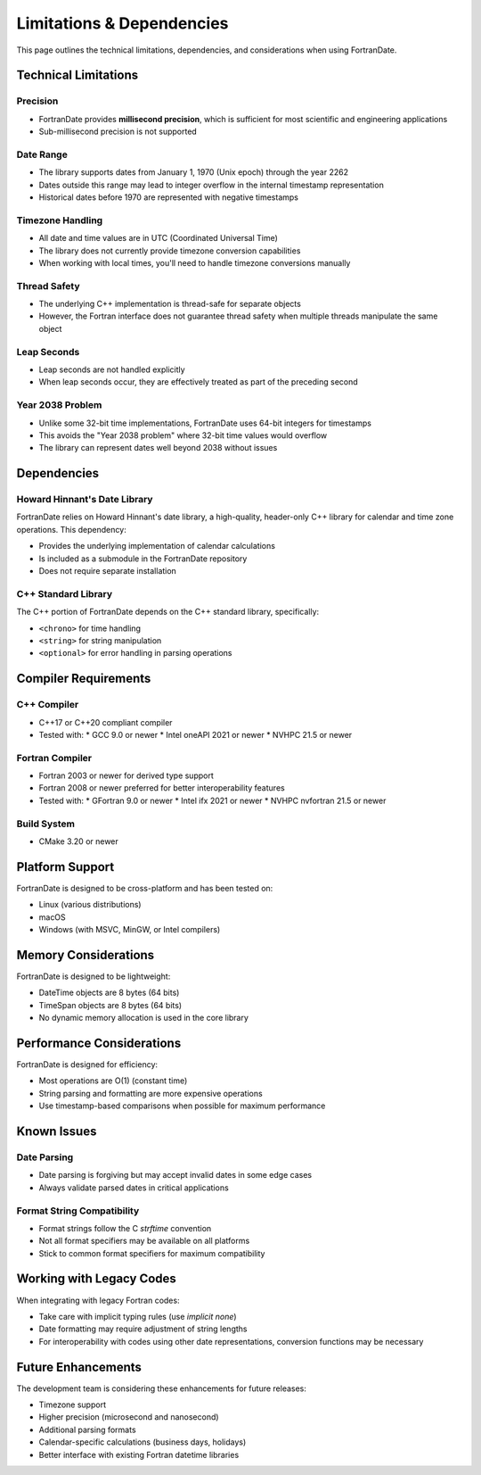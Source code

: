 ==========================
Limitations & Dependencies
==========================

This page outlines the technical limitations, dependencies, and considerations when using FortranDate.

Technical Limitations
=====================

Precision
---------

* FortranDate provides **millisecond precision**, which is sufficient for most scientific and engineering applications
* Sub-millisecond precision is not supported

Date Range
----------

* The library supports dates from January 1, 1970 (Unix epoch) through the year 2262
* Dates outside this range may lead to integer overflow in the internal timestamp representation
* Historical dates before 1970 are represented with negative timestamps

Timezone Handling
-----------------

* All date and time values are in UTC (Coordinated Universal Time)
* The library does not currently provide timezone conversion capabilities
* When working with local times, you'll need to handle timezone conversions manually

Thread Safety
-------------

* The underlying C++ implementation is thread-safe for separate objects
* However, the Fortran interface does not guarantee thread safety when multiple threads manipulate the same object

Leap Seconds
------------

* Leap seconds are not handled explicitly
* When leap seconds occur, they are effectively treated as part of the preceding second

Year 2038 Problem
-----------------

* Unlike some 32-bit time implementations, FortranDate uses 64-bit integers for timestamps
* This avoids the "Year 2038 problem" where 32-bit time values would overflow
* The library can represent dates well beyond 2038 without issues

Dependencies
============

Howard Hinnant's Date Library
-----------------------------

FortranDate relies on Howard Hinnant's date library, a high-quality, header-only C++ library for calendar and time zone operations. This dependency:

* Provides the underlying implementation of calendar calculations
* Is included as a submodule in the FortranDate repository
* Does not require separate installation

C++ Standard Library
--------------------

The C++ portion of FortranDate depends on the C++ standard library, specifically:

* ``<chrono>`` for time handling
* ``<string>`` for string manipulation
* ``<optional>`` for error handling in parsing operations

Compiler Requirements
=====================

C++ Compiler
------------

* C++17 or C++20 compliant compiler
* Tested with:
  * GCC 9.0 or newer
  * Intel oneAPI 2021 or newer
  * NVHPC 21.5 or newer

Fortran Compiler
----------------

* Fortran 2003 or newer for derived type support
* Fortran 2008 or newer preferred for better interoperability features
* Tested with:
  * GFortran 9.0 or newer
  * Intel ifx 2021 or newer
  * NVHPC nvfortran 21.5 or newer

Build System
------------

* CMake 3.20 or newer

Platform Support
================

FortranDate is designed to be cross-platform and has been tested on:

* Linux (various distributions)
* macOS
* Windows (with MSVC, MinGW, or Intel compilers)

Memory Considerations
=====================

FortranDate is designed to be lightweight:

* DateTime objects are 8 bytes (64 bits)
* TimeSpan objects are 8 bytes (64 bits)
* No dynamic memory allocation is used in the core library

Performance Considerations
==========================

FortranDate is designed for efficiency:

* Most operations are O(1) (constant time)
* String parsing and formatting are more expensive operations
* Use timestamp-based comparisons when possible for maximum performance

Known Issues
============

Date Parsing
------------

* Date parsing is forgiving but may accept invalid dates in some edge cases
* Always validate parsed dates in critical applications

Format String Compatibility
---------------------------

* Format strings follow the C `strftime` convention
* Not all format specifiers may be available on all platforms
* Stick to common format specifiers for maximum compatibility

Working with Legacy Codes
=========================

When integrating with legacy Fortran codes:

* Take care with implicit typing rules (use `implicit none`)
* Date formatting may require adjustment of string lengths
* For interoperability with codes using other date representations, conversion functions may be necessary

Future Enhancements
===================

The development team is considering these enhancements for future releases:

* Timezone support
* Higher precision (microsecond and nanosecond)
* Additional parsing formats
* Calendar-specific calculations (business days, holidays)
* Better interface with existing Fortran datetime libraries
